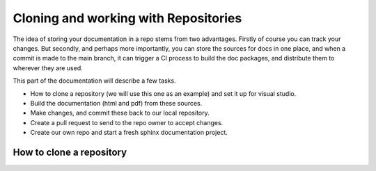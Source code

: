 Cloning and working with Repositories
=====================================

The idea of storing your documentation in a repo stems from two advantages.   Firstly of course you can track your changes.   But secondly, and perhaps more importantly, you can store the sources for docs in one place, and when a commit is made to the main branch, it can trigger a CI process to build the doc packages, and distribute them to wherever they are used.

This part of the documentation will describe a few tasks.

* How to clone a repository (we will use this one as an example) and set it up for visual studio.
* Build the documentation (html and pdf) from these sources.
* Make changes, and commit these back to our local repository.
* Create a pull request to send to the repo owner to accept changes.
* Create our own repo and start a fresh sphinx documentation project.

How to clone a repository
-------------------------
